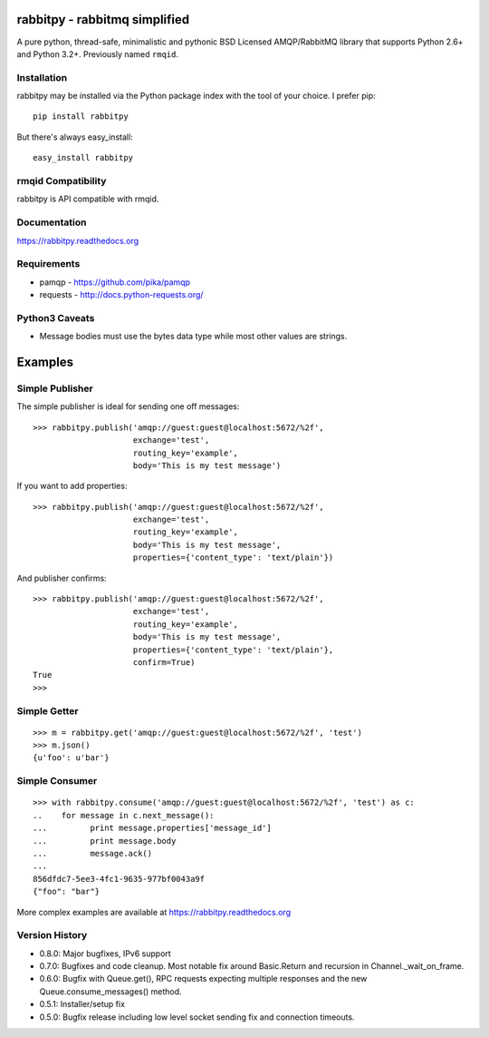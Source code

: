 rabbitpy - rabbitmq simplified
==============================

A pure python, thread-safe, minimalistic and pythonic BSD Licensed
AMQP/RabbitMQ library that supports Python 2.6+ and Python 3.2+.
Previously named ``rmqid``.

|PyPI version| |Downloads| |Build Status|

Installation
------------

rabbitpy may be installed via the Python package index with the tool of
your choice. I prefer pip:

::

    pip install rabbitpy

But there's always easy_install:

::

    easy_install rabbitpy

rmqid Compatibility
-------------------

rabbitpy is API compatible with rmqid.

Documentation
-------------

https://rabbitpy.readthedocs.org

Requirements
------------

-  pamqp - https://github.com/pika/pamqp
-  requests - http://docs.python-requests.org/

Python3 Caveats
---------------

-  Message bodies must use the bytes data type while most other values
   are strings.

Examples
========

Simple Publisher
----------------

The simple publisher is ideal for sending one off messages:

::

    >>> rabbitpy.publish('amqp://guest:guest@localhost:5672/%2f',
                         exchange='test',
                         routing_key='example',
                         body='This is my test message')

If you want to add properties:

::

    >>> rabbitpy.publish('amqp://guest:guest@localhost:5672/%2f',
                         exchange='test',
                         routing_key='example',
                         body='This is my test message',
                         properties={'content_type': 'text/plain'})

And publisher confirms:

::

    >>> rabbitpy.publish('amqp://guest:guest@localhost:5672/%2f',
                         exchange='test',
                         routing_key='example',
                         body='This is my test message',
                         properties={'content_type': 'text/plain'},
                         confirm=True)
    True
    >>>

Simple Getter
-------------

::

    >>> m = rabbitpy.get('amqp://guest:guest@localhost:5672/%2f', 'test')
    >>> m.json()
    {u'foo': u'bar'}

Simple Consumer
---------------

::

    >>> with rabbitpy.consume('amqp://guest:guest@localhost:5672/%2f', 'test') as c:
    ..    for message in c.next_message():
    ...         print message.properties['message_id']
    ...         print message.body
    ...         message.ack()
    ...
    856dfdc7-5ee3-4fc1-9635-977bf0043a9f
    {"foo": "bar"}

More complex examples are available at https://rabbitpy.readthedocs.org

Version History
---------------

- 0.8.0: Major bugfixes, IPv6 support
- 0.7.0: Bugfixes and code cleanup. Most notable fix around Basic.Return and recursion in Channel._wait_on_frame.
- 0.6.0: Bugfix with Queue.get(), RPC requests expecting multiple responses and the new Queue.consume_messages() method.
- 0.5.1: Installer/setup fix
- 0.5.0: Bugfix release including low level socket sending fix and connection timeouts.



.. |PyPI version| image:: https://badge.fury.io/py/rabbitpy.png
   :target: http://badge.fury.io/py/rabbitpy
.. |Downloads| image:: https://pypip.in/d/rabbitpy/badge.png
   :target: https://crate.io/packages/rabbitpy
.. |Build Status| image:: https://travis-ci.org/gmr/rabbitpy.png?branch=master
   :target: https://travis-ci.org/gmr/rabbitpy
